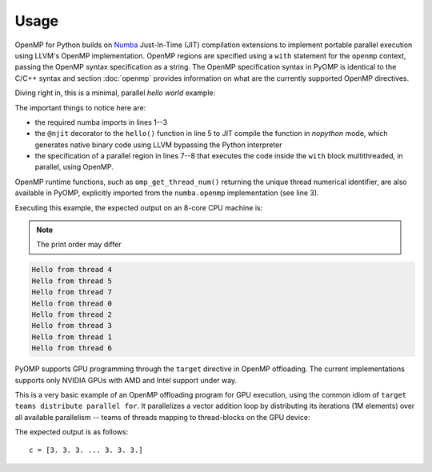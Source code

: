 Usage
=====

OpenMP for Python builds on `Numba <https://numba.pydata.org/>`_ Just-In-Time
(JIT) compilation extensions to implement portable parallel execution using
LLVM's OpenMP implementation.
OpenMP regions are specified using a ``with`` statement for the ``openmp``
context, passing the OpenMP syntax specification as a string.
The OpenMP specification syntax in PyOMP is identical to the C/C++ syntax and
section :doc:`openmp` provides information on what are the currently supported
OpenMP directives.

Diving right in, this is a minimal, parallel `hello world` example:

.. code-block:: python
   :linenos:

   from numba import njit
   from numba.openmp import openmp_context as openmp
   from numba.openmp import omp_get_thread_num

   @njit
   def hello():
      with openmp("parallel"):
         print("Hello from thread", omp_get_thread_num())

   hello()

The important things to notice here are:

* the required numba imports in lines 1--3

* the ``@njit`` decorator to the ``hello()`` function in line 5 to JIT compile the function in `nopython` mode, which generates native binary code using LLVM bypassing the Python interpreter

* the specification of a parallel region in lines 7--8 that executes the code inside the ``with`` block multithreaded, in parallel, using OpenMP.

OpenMP runtime functions, such as ``omp_get_thread_num()`` returning the unique
thread numerical identifier, are also available in PyOMP, explicitly imported
from the ``numba.openmp`` implementation (see line 3).

Executing this example, the expected output on an 8-core CPU machine is:

.. note::

   The print order may differ

.. code-block:: bash

   Hello from thread 4
   Hello from thread 5
   Hello from thread 7
   Hello from thread 0
   Hello from thread 2
   Hello from thread 3
   Hello from thread 1
   Hello from thread 6

PyOMP supports GPU programming through the ``target`` directive in OpenMP
offloading.
The current implementations supports only NVIDIA GPUs with AMD and Intel support
under way.

This is a very basic example of an OpenMP offloading program for GPU
execution, using the common idiom of ``target teams distribute parallel for``.
It parallelizes a vector addition loop by distributing its iterations (1M
elements) over all available parallelism -- teams of threads mapping to
thread-blocks on the GPU device:

.. code-block:: python
   :linenos:

   from numba import njit
   from numba.openmp import openmp_context as openmp
   from numba.openmp import omp_get_thread_num
   import numpy as np

   @njit
   def vecadd(a, b, n):
     c = np.empty(n)
     with openmp("target teams distribute parallel for"):
       for i in range(n):
        c[i] = a[i] + b[i]

     return c

   n = 1000000
   a = np.full(n, 1)
   b = np.full(n, 2)
   c = vecadd(a, b, n)
   print("c = ", c)

The expected output is as follows::

   c = [3. 3. 3. ... 3. 3. 3.]
